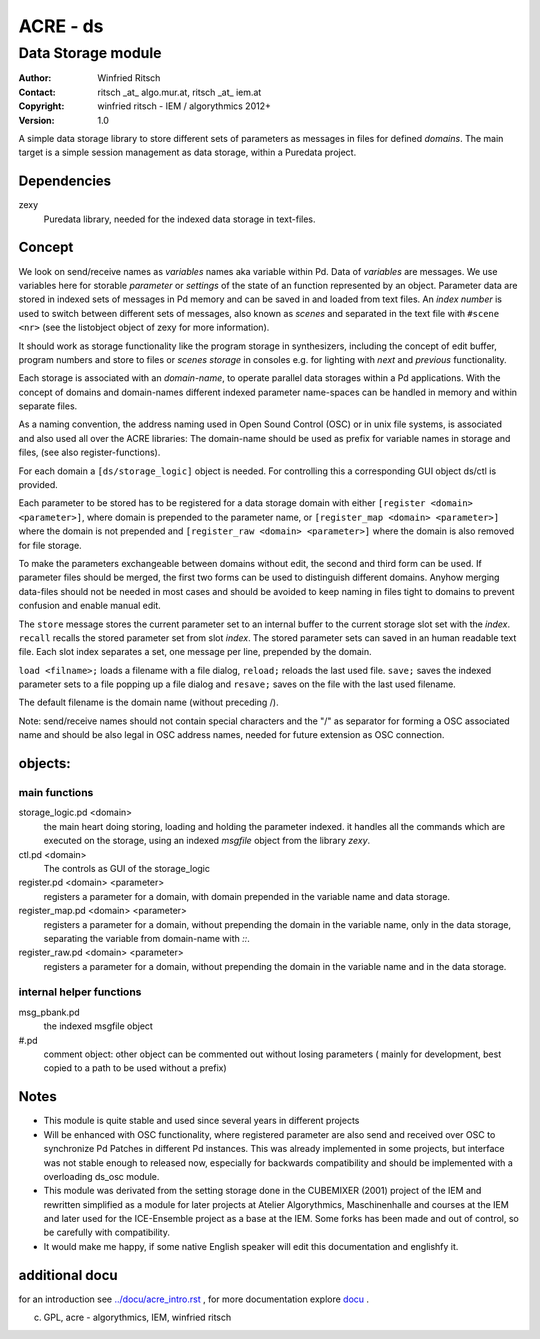 =========
ACRE - ds
=========
-------------------
Data Storage module
-------------------

:Author: Winfried Ritsch
:Contact: ritsch _at_ algo.mur.at, ritsch _at_ iem.at
:Copyright: winfried ritsch - IEM / algorythmics 2012+
:Version: 1.0

.. _`../docu/acre_title.rst`:  ../docu/acre_title.rst

 
A simple data storage library to store different sets of parameters as messages in files for defined *domains*. 
The main target is a simple session management as data storage, within a Puredata project.

Dependencies
------------

zexy 
 Puredata library, needed for the indexed data storage in text-files.

Concept
-------

We look on send/receive names as `variables` names aka variable within Pd.
Data of `variables` are messages. We use variables here for storable *parameter* or *settings* of the state of an function represented by an object.
Parameter data are stored in indexed sets of messages in Pd memory and can be saved in and loaded from text files.
An *index number* is used to switch between different sets of messages, also known as *scenes* and separated in the text file with ``#scene <nr>`` (see the listobject object of zexy for more information).

It should work as storage functionality like the program storage in synthesizers, including the concept of edit buffer, program numbers and store to files or *scenes storage* in consoles e.g. for lighting with *next* and *previous* functionality.

Each storage is associated with an *domain-name*, to operate parallel data storages within a Pd applications.
With the concept of domains and domain-names different indexed parameter name-spaces can be handled in memory and within separate files.

As a naming convention, the address naming used in Open Sound Control (OSC) or in unix file systems, is associated and also used all over the ACRE libraries: 
The domain-name should be used as prefix for variable names in storage and files, (see also register-functions).

For each domain a ``[ds/storage_logic]`` object is needed. 
For controlling this a corresponding GUI object ds/ctl is provided.

Each parameter to be stored has to be registered for a data storage domain with either ``[register <domain> <parameter>]``,  where domain is prepended to the parameter name, or ``[register_map <domain> <parameter>]`` where the domain is not prepended and ``[register_raw <domain> <parameter>]`` where the domain is also removed for file storage.

To make the parameters exchangeable between domains without edit, the second and third form can be used.
If parameter files should be merged, the first two forms can be used to distinguish different domains.
Anyhow merging data-files should not be needed in most cases and should be avoided to keep naming in files tight to domains to prevent confusion and enable manual edit.

The ``store`` message stores the current parameter set to an internal buffer to the current storage slot set with the *index*. 
``recall`` recalls the stored parameter set from slot *index*.
The stored parameter sets can saved in an human readable text file.
Each slot index separates  a set, one message per line, prepended by the domain.

``load <filname>;`` loads a filename with a file dialog, ``reload;`` reloads the last used file.
``save;`` saves the indexed parameter sets to a file popping up a file dialog and ``resave;`` saves on the file with the last used filename.

The default filename is the domain name (without preceding /).

Note: send/receive names should not contain special characters and the "/" as separator for forming a OSC associated name and should be also legal in  OSC address names, needed for future extension as OSC connection.

objects:
--------

main functions
..............

storage_logic.pd <domain>
 the main heart doing storing, loading and holding the parameter  indexed.
 it handles all the commands which are executed on the storage, using an indexed `msgfile` object from the library `zexy`.

ctl.pd <domain>
 The controls as GUI of the storage_logic 

register.pd <domain> <parameter>
  registers a parameter for a domain, with domain prepended in the variable name and data storage.

register_map.pd <domain> <parameter>
  registers a parameter for a domain, without prepending the domain in the variable name, only in the data storage, separating the variable from domain-name with `::`.

register_raw.pd <domain> <parameter>
  registers a parameter for a domain, without prepending the domain in the variable name and in the data storage.

internal helper functions
.........................

msg_pbank.pd
   the indexed msgfile object

#.pd
   comment object: other object can be commented out without losing parameters ( mainly for development, best copied to a path to be used without a prefix)

Notes 
-----

- 
    This module is quite stable and used since several years in different projects

- 
    Will be enhanced with OSC functionality, where registered parameter are also send and received over OSC to synchronize Pd Patches in different Pd instances. 
    This was already implemented in some projects, but interface was not stable enough to released now, especially for backwards compatibility and should be implemented with a overloading ds_osc module.

- 
    This module was derivated from the setting storage done in the CUBEMIXER (2001) project of the IEM and rewritten simplified as a module for later projects at Atelier Algorythmics, Maschinenhalle and courses at the IEM and later used for the ICE-Ensemble project as a base at the IEM. Some forks has been made and out of control, so be carefully with compatibility. 

- 
    It would make me happy, if some native English speaker will edit this documentation and englishfy it.

additional docu
---------------

for an introduction see `../docu/acre_intro.rst`_ ,
for more documentation explore docu_ .

.. _docu: ../docu/

.. _`../docu/acre_intro.rst`: acre_acre.rst

(c) GPL, acre - algorythmics, IEM, winfried ritsch
